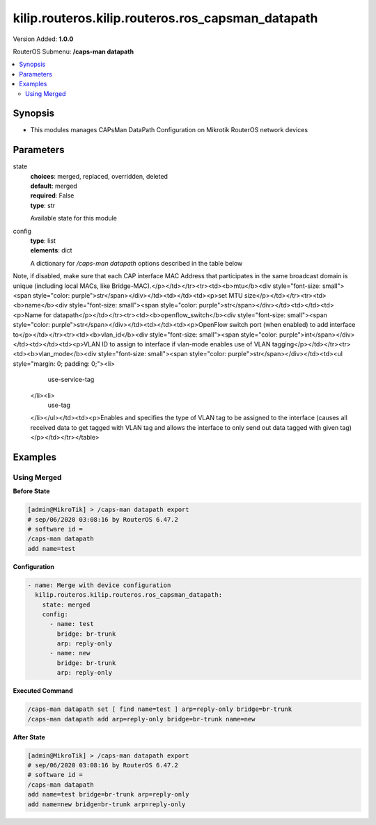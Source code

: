 .. _kilip.routeros.kilip.routeros.ros_capsman_datapath_module

********************************
kilip.routeros.kilip.routeros.ros_capsman_datapath
********************************

Version Added: **1.0.0**

RouterOS Submenu: **/caps-man datapath**

.. contents::
   :local:
   :depth: 2

========
Synopsis
========

-  This modules manages CAPsMan DataPath Configuration on Mikrotik RouterOS network devices

==========
Parameters
==========

state
  | **choices**: merged, replaced, overridden, deleted
  | **default**: merged
  | **required**: False
  | **type**: str
  Available state for this module

config
  | **type**: list
  | **elements**: dict
  A dictionary for `/caps-man datapath` options described in the table below

.. raw:: html

    <table border=0 cellpadding=0 class="documentation-table"><tr><th>Name</th><th>Choices/Default</th><th>Description</th></tr><tr><td><b>arp</b><div style="font-size: small"><span style="color: purple">str</span></div></td><td><ul style="margin: 0; padding: 0;"><li>
                              disabled
                            </li><li><div style="color: blue"><b>enabled</b>&nbsp;&larr;</div></li><li>
                              proxy-arp
                            </li><li>
                              reply-only
                            </li></ul></td><td><p>Address Resolution Protocol setting</p><ul><li><code>disabled</code> - the interface will not use ARP</li><li><code>enabled</code> - the interface will use ARP</li><li><code>proxy-arp</code> - the interface will use the ARP proxy feature</li><li><code>reply-only</code> - the interface will only reply to requests originated from matching IP address/MAC address combinations which are entered as static entries in the L(IP/ARP,<a href="https://wiki.mikrotik.com/wiki/Manual:IP/ARP">https://wiki.mikrotik.com/wiki/Manual:IP/ARP</a>) table. Therefore for communications to be successful, a valid static entry must already exist.</li></ul></td></tr><tr><td><b>bridge</b><div style="font-size: small"><span style="color: purple">str</span></div></td><td></td><td><p>Bridge to which particular interface should be automatically added as port. Required only when local-forwarding is not used.</p></td></tr><tr><td><b>bridge_cost</b><div style="font-size: small"><span style="color: purple">int</span></div></td><td></td><td><p>bridge port cost to use when adding as bridge port</p></td></tr><tr><td><b>bridge_horizon</b><div style="font-size: small"><span style="color: purple">int</span></div></td><td></td><td><p>bridge horizon to use when adding as bridge port</p></td></tr><tr><td><b>client_to_client_forwarding</b><div style="font-size: small"><span style="color: purple">str</span></div></td><td><ul style="margin: 0; padding: 0;"><li>
                              yes
                            </li><li><div style="color: blue"><b>no</b>&nbsp;&larr;</div></li></ul></td><td><p>controls if client-to-client forwarding between wireless clients connected to interface should be allowed, in local forwarding mode this function is performed by CAP, otherwise it is performed by CAPsMAN</p></td></tr><tr><td><b>comment</b><div style="font-size: small"><span style="color: purple">str</span></div></td><td></td><td><p>Short description of the datapath</p></td></tr><tr><td><b>interface_list</b><div style="font-size: small"><span style="color: purple">list</span></div></td><td></td><td><p>interface list for this datapath</p></td></tr><tr><td><b>l2mtu</b><div style="font-size: small"><span style="color: purple">str</span></div></td><td></td><td><p>set Layer2 MTU size</p></td></tr><tr><td><b>local_forwarding</b><div style="font-size: small"><span style="color: purple">str</span></div></td><td><ul style="margin: 0; padding: 0;"><li>
                              yes
                            </li><li><div style="color: blue"><b>no</b>&nbsp;&larr;</div></li></ul></td><td><p>Controls forwarding mode. If disabled, all L2 and L3 data will be forwarded to CAPsMAN, and further forwarding decisions will be made only then.
Note, if disabled, make sure that each CAP interface MAC Address that participates in the same broadcast domain is unique (including local MACs, like Bridge-MAC).</p></td></tr><tr><td><b>mtu</b><div style="font-size: small"><span style="color: purple">str</span></div></td><td></td><td><p>set MTU size</p></td></tr><tr><td><b>name</b><div style="font-size: small"><span style="color: purple">str</span></div></td><td></td><td><p>Name for datapath</p></td></tr><tr><td><b>openflow_switch</b><div style="font-size: small"><span style="color: purple">str</span></div></td><td></td><td><p>OpenFlow switch port (when enabled) to add interface to</p></td></tr><tr><td><b>vlan_id</b><div style="font-size: small"><span style="color: purple">int</span></div></td><td></td><td><p>VLAN ID to assign to interface if vlan-mode enables use of VLAN tagging</p></td></tr><tr><td><b>vlan_mode</b><div style="font-size: small"><span style="color: purple">str</span></div></td><td><ul style="margin: 0; padding: 0;"><li>
                              use-service-tag
                            </li><li>
                              use-tag
                            </li></ul></td><td><p>Enables and specifies the type of VLAN tag to be assigned to the interface (causes all received data to get tagged with VLAN tag and allows the interface to only send out data tagged with given tag)</p></td></tr></table>

========
Examples
========

------------
Using Merged
------------

**Before State**

.. code-block:: ssh

    [admin@MikroTik] > /caps-man datapath export
    # sep/06/2020 03:08:16 by RouterOS 6.47.2
    # software id =
    /caps-man datapath
    add name=test

**Configuration**

.. code-block:: yaml+jinja

    - name: Merge with device configuration
      kilip.routeros.kilip.routeros.ros_capsman_datapath:
        state: merged
        config:
          - name: test
            bridge: br-trunk
            arp: reply-only
          - name: new
            bridge: br-trunk
            arp: reply-only

**Executed Command**

.. code-block:: ssh

    /caps-man datapath set [ find name=test ] arp=reply-only bridge=br-trunk
    /caps-man datapath add arp=reply-only bridge=br-trunk name=new

**After State**

.. code-block:: ssh

    [admin@MikroTik] > /caps-man datapath export
    # sep/06/2020 03:08:16 by RouterOS 6.47.2
    # software id =
    /caps-man datapath
    add name=test bridge=br-trunk arp=reply-only
    add name=new bridge=br-trunk arp=reply-only
